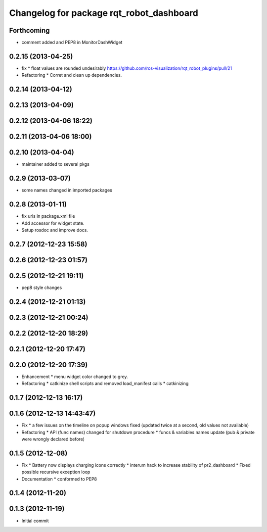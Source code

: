 ^^^^^^^^^^^^^^^^^^^^^^^^^^^^^^^^^^^^^^^^^
Changelog for package rqt_robot_dashboard
^^^^^^^^^^^^^^^^^^^^^^^^^^^^^^^^^^^^^^^^^

Forthcoming
-----------
* comment added and PEP8 in MonitorDashWidget

0.2.15 (2013-04-25)
-------------------
* fix
  * float values are rounded undesirably https://github.com/ros-visualization/rqt_robot_plugins/pull/21
* Refactoring
  * Corret and clean up dependencies.

0.2.14 (2013-04-12)
-------------------

0.2.13 (2013-04-09)
-------------------

0.2.12 (2013-04-06 18:22)
-------------------------

0.2.11 (2013-04-06 18:00)
-------------------------

0.2.10 (2013-04-04)
-------------------
* maintainer added to several pkgs

0.2.9 (2013-03-07)
------------------
* some names changed in imported packages

0.2.8 (2013-01-11)
------------------
* fix urls in package.xml file
* Add accessor for widget state.
* Setup rosdoc and improve docs.

0.2.7 (2012-12-23 15:58)
------------------------

0.2.6 (2012-12-23 01:57)
------------------------

0.2.5 (2012-12-21 19:11)
------------------------
* pep8 style changes

0.2.4 (2012-12-21 01:13)
------------------------

0.2.3 (2012-12-21 00:24)
------------------------

0.2.2 (2012-12-20 18:29)
------------------------

0.2.1 (2012-12-20 17:47)
------------------------

0.2.0 (2012-12-20 17:39)
------------------------
* Enhancement
  * menu widget color changed to grey.
* Refactoring
  * catkinize shell scripts and removed load_manifest calls
  * catkinizing

0.1.7 (2012-12-13 16:17)
------------------------

0.1.6 (2012-12-13 14:43:47)
---------------------------
* Fix
  * a few issues on the timeline on popup windows fixed (updated twice at a second, old values not available)
* Refactoring
  * API (func names) changed for shutdown procedure
  * funcs & variables names update (pub & private were wrongly declared before)

0.1.5 (2012-12-08)
------------------
* Fix
  * Battery now displays charging icons correctly
  * interum hack to increase stability of pr2_dashboard
  * Fixed possible recursive exception loop
* Documentation
  * conformed to PEP8

0.1.4 (2012-11-20)
------------------

0.1.3 (2012-11-19)
------------------
* Initial commit
